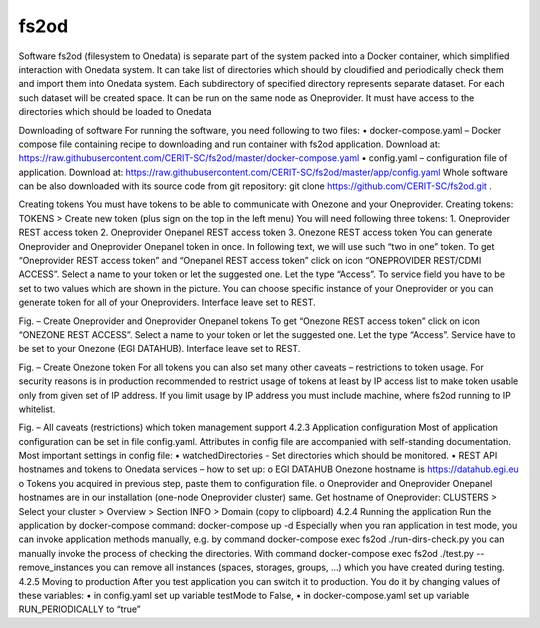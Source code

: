 fs2od
=====
Software fs2od (filesystem to Onedata) is separate part of the system packed into a Docker container, which simplified interaction with Onedata system. It can take list of directories which should by cloudified and periodically check them and import them into Onedata system. Each subdirectory of specified directory represents separate dataset. For each such dataset will be created space. It can be run on the same node as Oneprovider. It must have access to the directories which should be loaded to Onedata 

Downloading of software
For running the software, you need following to two files:
•	docker-compose.yaml – Docker compose file containing recipe to downloading and run container with fs2od application. Download at:
https://raw.githubusercontent.com/CERIT-SC/fs2od/master/docker-compose.yaml
•	config.yaml – configuration file of application. Download at:
https://raw.githubusercontent.com/CERIT-SC/fs2od/master/app/config.yaml
Whole software can be also downloaded with its source code from git repository:
git clone https://github.com/CERIT-SC/fs2od.git  .

Creating tokens
You must have tokens to be able to communicate with Onezone and your Oneprovider. 
Creating tokens:
TOKENS > Create new token (plus sign on the top in the left menu)
You will need following three tokens:
1.	Oneprovider REST access token
2.	Oneprovider Onepanel REST access token
3.	Onezone REST access token
You can generate Oneprovider and Oneprovider Onepanel token in once. In following text, we will use such “two in one” token. 
To get “Oneprovider REST access token” and “Onepanel REST access token” click on icon “ONEPROVIDER REST/CDMI ACCESS”. Select a name to your token or let the suggested one. Let the type “Access”. To service field you have to be set to two values which are shown in the picture. You can choose specific instance of your Oneprovider or you can generate token for all of your Oneproviders. Interface leave set to REST. 
 
Fig. – Create Oneprovider and Oneprovider Onepanel tokens
To get “Onezone REST access token” click on icon “ONEZONE REST ACCESS”. Select a name to your token or let the suggested one. Let the type “Access”. Service have to be set to your Onezone (EGI DATAHUB). Interface leave set to REST.
 
Fig. – Create Onezone token
For all tokens you can also set many other caveats – restrictions to token usage. For security reasons is in production recommended to restrict usage of tokens at least by IP access list to make token usable only from given set of IP address. If you limit usage by IP address you must include machine, where fs2od running to IP whitelist. 
 
Fig. – All caveats (restrictions) which token management support
4.2.3	Application configuration
Most of application configuration can be set in file config.yaml. Attributes in config file are accompanied with self-standing documentation. 
Most important settings in config file:
•	watchedDirectories - Set directories which should be monitored.   
•	REST API hostnames and tokens to Onedata services – how to set up:
o	EGI DATAHUB Onezone hostname is https://datahub.egi.eu
o	Tokens you acquired in previous step, paste them to configuration file.
o	Oneprovider and Oneprovider Onepanel hostnames are in our installation (one-node Oneprovider cluster) same.
Get hostname of Oneprovider:
CLUSTERS > Select your cluster > Overview > Section INFO > Domain (copy to clipboard)
4.2.4	Running the application
Run the application  by docker-compose command:
docker-compose up -d 
Especially when you ran application in test mode, you can invoke application methods manually, e.g. by command
docker-compose exec fs2od ./run-dirs-check.py
you can manually invoke the process of checking the directories. With command
docker-compose exec fs2od ./test.py --remove_instances
you can remove all instances (spaces, storages, groups, …) which you have created during testing. 
4.2.5	Moving to production
After you test application you can switch it to production. You do it by changing values of these variables:
•	in config.yaml set up variable testMode to False,
•	in docker-compose.yaml set up variable RUN_PERIODICALLY to “true”
